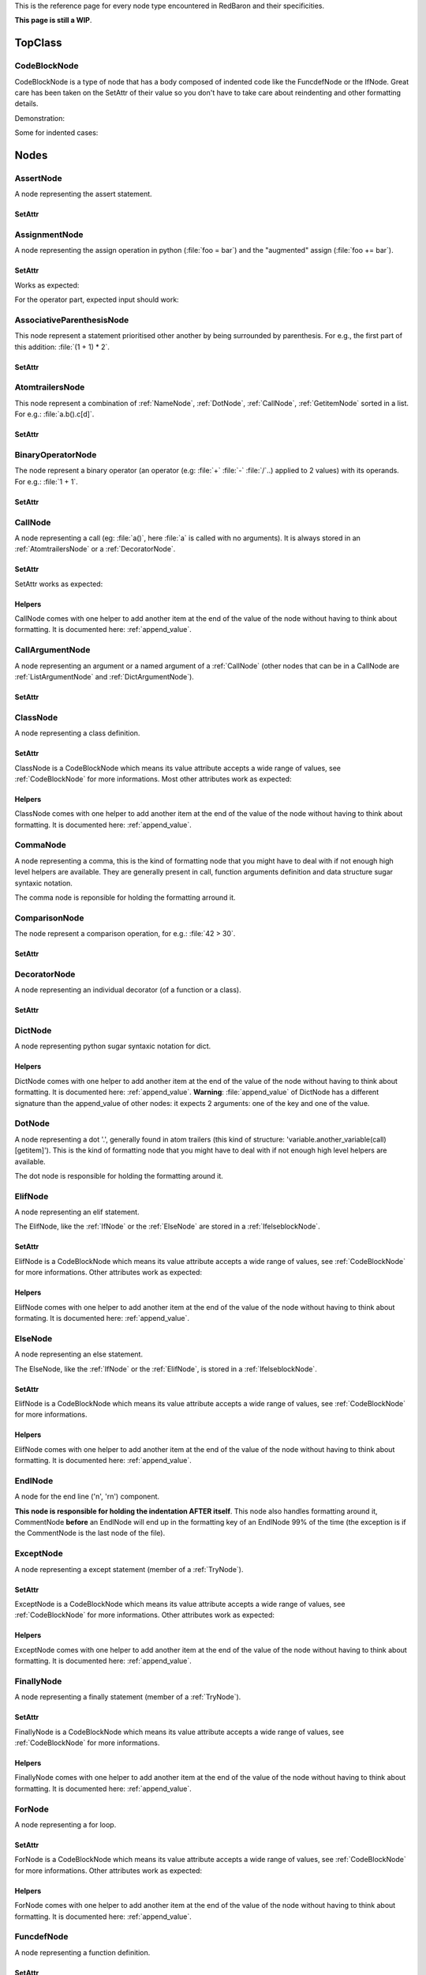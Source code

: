 .. ipython:: python
    :suppress:

    import sys
    sys.path.append("..")

    import redbaron
    redbaron.ipython_behavior = False

    from redbaron import RedBaron


This is the reference page for every node type encountered in RedBaron and
their specificities.

**This page is still a WIP**.

========
TopClass
========

.. _CodeBlockNode:

CodeBlockNode
=============

CodeBlockNode is a type of node that has a body composed of indented code
like the FuncdefNode or the IfNode. Great care has been taken on the SetAttr of
their value so you don't have to take care about reindenting and other
formatting details.

Demonstration:

.. ipython:: python

    red = RedBaron("def function():\n    pass\n")
    red
    red[0].value = "stuff"  # first '\n' will be added, indentation will be set
    red
    red[0].value = "                    bad_indent"
    red
    red[0].value = " some\n stuff"
    red

Some for indented cases:

.. ipython:: python

    red = RedBaron("class A:\n    def __init__():\n        pass\n\n    def plop():\n        pass")
    red.def_.value = "not_indented"
    red
    red.def_.value = "\n                              badly_indented"
    red
    red.def_.value = "some\nstuff\nfoo\nbar\n\npouet"
    red

=====
Nodes
=====

AssertNode
==========

A node representing the assert statement.

.. ipython:: python

    RedBaron("assert test, message")[0].help(deep=True, with_formatting=True)

SetAttr
-------

.. ipython:: python

    red = RedBaron("assert some_test")
    red
    red[0].value = "1 == caramba()"
    red
    red[0].message = "'foo bar'"
    red
    red[0].message = ""
    red


AssignmentNode
==============

A node representing the assign operation in python (:file:`foo = bar`) and the
"augmented" assign (:file:`foo += bar`).

.. ipython:: python

    RedBaron("a = b")[0].help(deep=True, with_formatting=True)
    RedBaron("a += b")[0].help(deep=True, with_formatting=True)

SetAttr
-------

Works as expected:

.. ipython:: python

    red = RedBaron("a = b")
    red[0].first = "caramba"
    red
    red[0].second = "42"
    red

For the operator part, expected input should work:

.. ipython:: python

    red = RedBaron("a = b")
    red[0].operator = "+="
    red
    red[0].operator = "+" # equivalent to '+='
    red
    red[0].operator = "-" # equivalent to '-='
    red
    red[0].operator = "=" # equivalent to '='
    red
    red[0].operator = "/="
    red
    red[0].operator = "" # equivalent to '='
    red

AssociativeParenthesisNode
==========================

This node represent a statement prioritised other another by being surrounded by
parenthesis. For e.g., the first part of this addition: :file:`(1 + 1) * 2`.

.. ipython:: python

    RedBaron("(foo)")[0].help(with_formatting=True, deep=True)

SetAttr
-------

.. ipython:: python

    red = RedBaron("(foo)")
    red
    red[0].value = "1 + 1"
    red


.. _AtomtrailersNode:

AtomtrailersNode
================

This node represent a combination of :ref:`NameNode`, :ref:`DotNode`,
:ref:`CallNode`, :ref:`GetitemNode` sorted in a list. For e.g.:
:file:`a.b().c[d]`.

.. ipython:: python

    RedBaron("a.b().c[d]")[0].help(with_formatting=True, deep=True)

SetAttr
-------

.. ipython:: python

    red = RedBaron("a.b()")
    red
    red[0].value = "d.be"
    red


BinaryOperatorNode
==================

The node represent a binary operator (an operator (e.g: :file:`+` :file:`-` :file:`/`..) applied to 2 values) with its operands. For e.g.: :file:`1 + 1`.

.. ipython:: python

    RedBaron("1 + 1")[0].help(with_formatting=True, deep=True)

SetAttr
-------

.. ipython:: python

    red = RedBaron("1 + 1")
    red
    red[0].operator = "*"
    red
    red[0].first = "(1 + 1)"
    red
    red[0].second = "caramba"
    red

.. _CallNode:

CallNode
========

A node representing a call (eg: :file:`a()`, here :file:`a` is called with no
arguments). It is always stored in an :ref:`AtomtrailersNode` or a
:ref:`DecoratorNode`.

.. ipython:: python

    RedBaron("a(b, c=d)")[0].value[1].help(deep=True, with_formatting=True)

SetAttr
-------

SetAttr works as expected:

.. ipython:: python

    red = RedBaron("a()")
    red[0].value[1].value = "b, c=d, *e, **f"
    red

Helpers
-------

CallNode comes with one helper to add another item at the end of the value of
the node without having to think about formatting. It is documented here:
:ref:`append_value`.


CallArgumentNode
================

A node representing an argument or a named argument of a :ref:`CallNode` (other
nodes that can be in a CallNode are :ref:`ListArgumentNode` and
:ref:`DictArgumentNode`).

.. ipython:: python

    RedBaron("a(b, c=d)")[0].value[1].value[0].help(deep=True, with_formatting=True)
    RedBaron("a(b, c=d)")[0].value[1].value[2].help(deep=True, with_formatting=True)

SetAttr
-------

.. ipython:: python

    red = RedBaron("a(b)")
    red
    red[0].value[1].value[0] = "stuff=foo"
    red


ClassNode
=========

A node representing a class definition.

.. ipython:: python

    RedBaron("class SomeAwesomeName(A, B, C): pass")[0].help(deep=True, with_formatting=True)

SetAttr
-------

ClassNode is a CodeBlockNode which means its value attribute accepts a wide
range of values, see :ref:`CodeBlockNode` for more informations. Most other
attributes work as expected:

.. ipython:: python

    red = RedBaron("class SomeAwesomeName(A, B, C): pass")
    red[0].name = "AnotherAwesomeName"
    red
    red[0].inherit_from = "object"
    red

Helpers
-------

ClassNode comes with one helper to add another item at the end of the value
of the node without having to think about formatting. It is documented here:
:ref:`append_value`.


CommaNode
=========

A node representing a comma, this is the kind of formatting node that you might
have to deal with if not enough high level helpers are available. They are
generally present in call, function arguments definition and data structure
sugar syntaxic notation.

The comma node is reponsible for holding the formatting arround it.

.. ipython:: python

    RedBaron("[1, 2, 3]")[0].value[1].help(with_formatting=True, deep=True)

ComparisonNode
==============

The node represent a comparison operation, for e.g.: :file:`42 > 30`.

.. ipython:: python

    RedBaron("42 > 30")[0].help(with_formatting=True, deep=True)

SetAttr
-------

.. ipython:: python

    red = RedBaron("42 > 30")
    red
    red[0].operator = "=="
    red
    red[0].first = "(1 + 1)"
    red
    red[0].second = "caramba"
    red


DecoratorNode
=============

A node representing an individual decorator (of a function or a class).

.. ipython:: python

    RedBaron("@stuff.plop(*a)\ndef b(): pass")[0].decorators[0].help(deep=True, with_formatting=True)

SetAttr
-------

.. ipython:: python

    red = RedBaron("@stuff\ndef a(): pass")
    red
    red[0].decorators[0].value = "a.b.c"
    red
    red[0].decorators[0].call = "(*args)"
    red
    red[0].decorators[0].call = ""
    red


DictNode
========

A node representing python sugar syntaxic notation for dict.

.. ipython:: python

    RedBaron("{'a': 1, 'b': 2, 'c': 3}")[0].help(deep=True, with_formatting=True)

Helpers
-------

DictNode comes with one helper to add another item at the end of the value of
the node without having to think about formatting. It is documented here:
:ref:`append_value`. **Warning**: :file:`append_value` of DictNode has a
different signature than the append_value of other nodes: it expects 2
arguments: one of the key and one of the value.

.. ipython:: python

    red = RedBaron("{}")
    red[0].append_value(key="'a'", value="42")
    red


DotNode
=======

A node representing a dot '.', generally found in atom trailers (this kind of structure: 'variable.another_variable(call)[getitem]').
This is the kind of formatting node that you might have to deal with if not enough high level helpers are available.

The dot node is responsible for holding the formatting around it.

.. ipython:: python

    RedBaron("a.b")[0].value[1].help(with_formatting=True, deep=True)

.. _ElifNode:

ElifNode
========

A node representing an elif statement.

The ElifNode, like the :ref:`IfNode` or the :ref:`ElseNode` are stored in a :ref:`IfelseblockNode`.

.. ipython:: python

    RedBaron("if a: pass\nelif b: pass")[0].value[1].help(with_formatting=True, deep=True)

SetAttr
-------

ElifNode is a CodeBlockNode which means its value attribute accepts a wide range
of values, see :ref:`CodeBlockNode` for more informations. Other attributes
work as expected:

.. ipython:: python

    red = RedBaron("if a: pass\nelif b: pass")
    red
    red[0].value[1].test = "1 + 1 == 11"
    red

Helpers
-------

ElifNode comes with one helper to add another item at the end of the value of the
node without having to think about formating. It is documented here:
:ref:`append_value`.

.. _ElseNode:

ElseNode
========

A node representing an else statement.

The ElseNode, like the :ref:`IfNode` or the :ref:`ElifNode`, is stored in a :ref:`IfelseblockNode`.

.. ipython:: python

    RedBaron("if a: pass\nelse: pass")[0].value[1].help(with_formatting=True, deep=True)

SetAttr
-------

ElifNode is a CodeBlockNode which means its value attribute accepts a wide range
of values, see :ref:`CodeBlockNode` for more informations.

Helpers
-------

ElifNode comes with one helper to add another item at the end of the value of the
node without having to think about formatting. It is documented here:
:ref:`append_value`.


EndlNode
========

A node for the end line ('\n', '\r\n') component.

**This node is responsible for holding the indentation AFTER itself**. This
node also handles formatting around it, CommentNode **before** an EndlNode will
end up in the formatting key of an EndlNode 99% of the time (the exception is
if the CommentNode is the last node of the file).

.. ipython:: python

    RedBaron("suff\n")[1].help(with_formatting=True)
    RedBaron("# first node of the file\n# last node of the file").help(with_formatting=True)

.. _ExceptNode:

ExceptNode
==========

A node representing a except statement (member of a :ref:`TryNode`).

.. ipython:: python

    RedBaron("try: pass\nexcept FooBar: pass\nexcept Exception: pass\nelse: pass\nfinally: pass\n")[0].excepts[0].help(deep=True, with_formatting=True)

SetAttr
-------

ExceptNode is a CodeBlockNode which means its value attribute accepts a wide range
of values, see :ref:`CodeBlockNode` for more informations. Other attributes
work as expected:

.. ipython:: python

    red = RedBaron("try: pass\nexcept: pass")
    red
    red[0].excepts[0].exception = "plop"
    red
    red[0].excepts[0].target = "stuff"
    red
    red[0].excepts[0].exception = ""
    red
    # red[0].excepts[0].target = "stuff" <- would raise without a target

Helpers
-------

ExceptNode comes with one helper to add another item at the end of the value
of the node without having to think about formatting. It is documented here:
:ref:`append_value`.

.. _FinallyNode:

FinallyNode
===========

A node representing a finally statement (member of a :ref:`TryNode`).

.. ipython:: python

    RedBaron("try: pass\nexcept FooBar: pass\nexcept Exception: pass\nelse: pass\nfinally: pass\n").finally_.help(deep=True, with_formatting=True)

SetAttr
-------

FinallyNode is a CodeBlockNode which means its value attribute accepts a wide range
of values, see :ref:`CodeBlockNode` for more informations.

Helpers
-------

FinallyNode comes with one helper to add another item at the end of the value
of the node without having to think about formatting. It is documented here:
:ref:`append_value`.


ForNode
=======

A node representing a for loop.

.. ipython:: python

    RedBaron("for i in b:\n    pass")[0].help(deep=True, with_formatting=True)

SetAttr
-------

ForNode is a CodeBlockNode which means its value attribute accepts a wide range
of values, see :ref:`CodeBlockNode` for more informations. Other attributes
work as expected:

.. ipython:: python

    red = RedBaron("for i in b: pass")
    red
    red[0].iterator = "i, j, k"
    red
    red[0].target = "[x for x in stuff if condition]"
    red

Helpers
-------

ForNode comes with one helper to add another item at the end of the value
of the node without having to think about formatting. It is documented here:
:ref:`append_value`.


FuncdefNode
===========

A node representing a function definition.

.. ipython:: python

    RedBaron("def stuff():\n    pass\n")[0].help(deep=True, with_formatting=True)

SetAttr
-------

FuncdefNode is a CodeBlockNode which means its value attribute accepts a wide
range of values, see :ref:`CodeBlockNode` for more informations. Most other
attributes works as expected:

.. ipython:: python

    red = RedBaron("def stuff():\n    body\n")
    red[0]
    red[0].name = "awesome_function"
    red[0].arguments = "a, b=None, *c, **d"
    red

Decorators might be a bit less intuitive:

.. ipython:: python

    red =  RedBaron("def stuff():\n    body\n")
    red[0].decorators = "@foo(*plop)"
    red
    red[0].decorators = "@foo\n@bar.baz()"
    red
    red[0].decorators = "    @pouet"  # SetAttr will take care of reindenting everything as expected
    red

Helpers
-------

FuncdefNode comes with one helper to add another item at the end of the value
of the node without having to think about formatting. It is documented here:
:ref:`append_value`.

.. _IfNode:

IfNode
======

A node representing an if statement.

The IfNode, like the :ref:`ElifNode` or the :ref:`ElseNode`, is stored in an :ref:`IfelseblockNode`.

.. ipython:: python

    RedBaron("if a: pass")[0].value[0].help(with_formatting=True, deep=True)

SetAttr
-------

IfNode is a CodeBlockNode which means its value attribute accepts a wide range
of values, see :ref:`CodeBlockNode` for more informations. Other attributes
work as expected:

.. ipython:: python

    red = RedBaron("if a: pass")
    red
    red[0].value[0].test = "1 + 1 == 11"
    red

Helpers
-------

IfNode comes with one helper to add another item at the end of the value of the
node without having to think about formatting. It is documented here:
:ref:`append_value`.


ImportNode
==========

A node representing the import statement of the python language.

*Be careful, this node and its subnodes are way more complex than what you can
expect*.

.. ipython:: python

    RedBaron("import foo")[0].help(with_formatting=True, deep=True)
    RedBaron("import foo.bar.baz as stuff, another_thing.plop")[0].help(with_formatting=True, deep=True)

SetAttr
-------

Works as expected:

.. ipython:: python

    red = RedBaron("import foo")
    red[0].value = "foo.bar.baz as plop, stuff, plop.dot"
    red
    red.help(deep=True)

Helpers
-------

To reduce the complexity, 2 helpers method are provided:

.. ipython:: python

    red = RedBaron("import foo.bar.baz as stuff, another_thing.plop")
    red[0].modules()  # modules imported
    red[0].names()  # names added to the context


IntNode
=======

A python integer.

.. ipython:: python

    RedBaron("42")[0].help(with_formatting=True)


ListNode
========

A node representing python sugar syntaxic notation for list.

.. ipython:: python

    RedBaron("[1, 2, 3]")[0].help(deep=True, with_formatting=True)

Helpers
-------

ListNode comes with one helper to add another item at the end of the value of
the node without having to think about formatting. It is documented here:
:ref:`append_value`.


ReprNode
========

A node representing python sugar syntaxic notation for repr.

.. ipython:: python

    RedBaron("`pouet`")[0].help(deep=True, with_formatting=True)

Helpers
-------

SetNode comes with one helper to add another item at the end of the value of
the node without having to think about formatting. It is documented here:
:ref:`append_value`.


SetNode
========

A node representing python sugar syntaxic notation for set.

.. ipython:: python

    RedBaron("{1, 2, 3}")[0].help(deep=True, with_formatting=True)

Helpers
-------

SetNode comes with one helper to add another item at the end of the value of
the node without having to think about formating. It is documented here:
:ref:`append_value`.


SpaceNode
=========

A formatting node representing a space. You'll probably never have to deal with
it except if you play with the way the file is rendered.

**Those nodes will be hidden in formatting keys 99% of the time** (the only exception is if it's the last node of the file).

.. ipython:: python

    RedBaron("1 + 1")[0].first_formatting[0].help(with_formatting=True)
    RedBaron("1 + 1").help(with_formatting=True)


.. _TryNode:

TryNode
=======

A node representing a try statement. This node is responsible for holding the
:ref:`ExceptNode`, :ref:`FinallyNode` and :ref:`ElseNode`.

.. ipython:: python

    RedBaron("try: pass\nexcept FooBar: pass\nexcept Exception: pass\nelse: pass\nfinally: pass\n")[0].help(deep=True, with_formatting=True)

SetAttr
-------

TryNode is a CodeBlockNode which means its value attribute accepts a wide range
of values, see :ref:`CodeBlockNode` for more informations.

**The other attributes (excepts, finally, else) cannot be setted easily for
now**. It is planned to fix this in a near future.

Helpers
-------

TryNode comes with one helper to add another item at the end of the value
of the node without having to think about formatting. It is documented here:
:ref:`append_value`.


TupleNode
=========

A node representing python sugar syntaxic notation for tuple.

.. ipython:: python

    RedBaron("(1, 2, 3)")[0].help(deep=True, with_formatting=True)

Helpers
-------

TupleNode comes with one helper to add another item at the end of the value of
the node without having to think about formatting. It is documented here:
:ref:`append_value`.


WhileNode
=========

A node representing a while loop.

.. ipython:: python

    RedBaron("while condition:\n    pass")[0].help(deep=True, with_formatting=True)

SetAttr
-------

WhileNode is a CodeBlockNode which means its value attribute accepts a wide range
of values, see :ref:`CodeBlockNode` for more informations. Other attributes
work as expected:

.. ipython:: python

    red = RedBaron("while condition: pass")
    red
    red[0].test = "a is not None"
    red

Helpers
-------

WhileNode comes with one helper to add another item at the end of the value
of the node without having to think about formatting. It is documented here:
:ref:`append_value`.

WithContextItemNode
===================

A node representing a while loop.

.. ipython:: python

    RedBaron("with a as b: pass")[0].contexts[0].help(deep=True, with_formatting=True)

SetAttr
-------

.. ipython:: python

    red = RedBaron("with a: pass")
    red
    red[0].contexts[0].value = "plop"
    red
    red[0].contexts[0].as_ = "stuff"
    red
    red[0].contexts[0].as_ = ""
    red

Helpers
-------

WithContextItemNode comes with one helper to add another item at the end of the
value of the node without having to think about formatting. It is documented
here: :ref:`append_value`.


WithNode
========

A node representing a with statement.

.. ipython:: python

    RedBaron("with a as b, c: pass")[0].help(deep=True, with_formatting=True)

SetAttr
-------

WithNode is a CodeBlockNode which means its value attribute accepts a wide range
of values, see :ref:`CodeBlockNode` for more informations. Other attributes
work as expected:

.. ipython:: python

    red = RedBaron("with a: pass")
    red
    red[0].contexts = "b as plop, stuff()"
    red

Helpers
-------

WithNode comes with one helper to add another item at the end of the value
of the node without having to think about formatting. It is documented here:
:ref:`append_value`.
